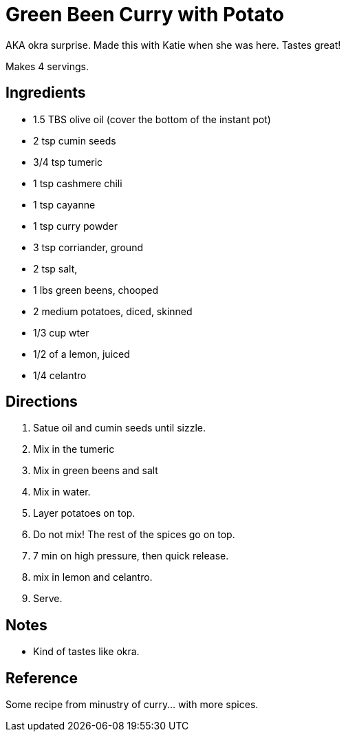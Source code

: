 = Green Been Curry with Potato

AKA okra surprise. Made this with Katie when she was here. Tastes great!

Makes 4 servings.

== Ingredients
 * 1.5 TBS olive oil (cover the bottom of the instant pot)
 * 2 tsp cumin seeds
 * 3/4 tsp tumeric
 * 1 tsp cashmere chili
 * 1 tsp cayanne
 * 1 tsp curry powder
 * 3 tsp corriander, ground
 * 2 tsp salt,
 * 1 lbs green beens, chooped
 * 2 medium potatoes, diced, skinned
 * 1/3 cup wter
 * 1/2 of a lemon, juiced
 * 1/4 celantro


== Directions
 1. Satue oil and cumin seeds until sizzle.
 1. Mix in the tumeric
 1. Mix in green beens and salt
 1. Mix in water.
 1. Layer potatoes on top.
 1. Do not mix! The rest of the spices go on top.
 1. 7 min on high pressure, then quick release.
 1. mix in lemon and celantro.
 1. Serve.

== Notes
 * Kind of tastes like okra.

== Reference
Some recipe from minustry of curry... with more spices.

